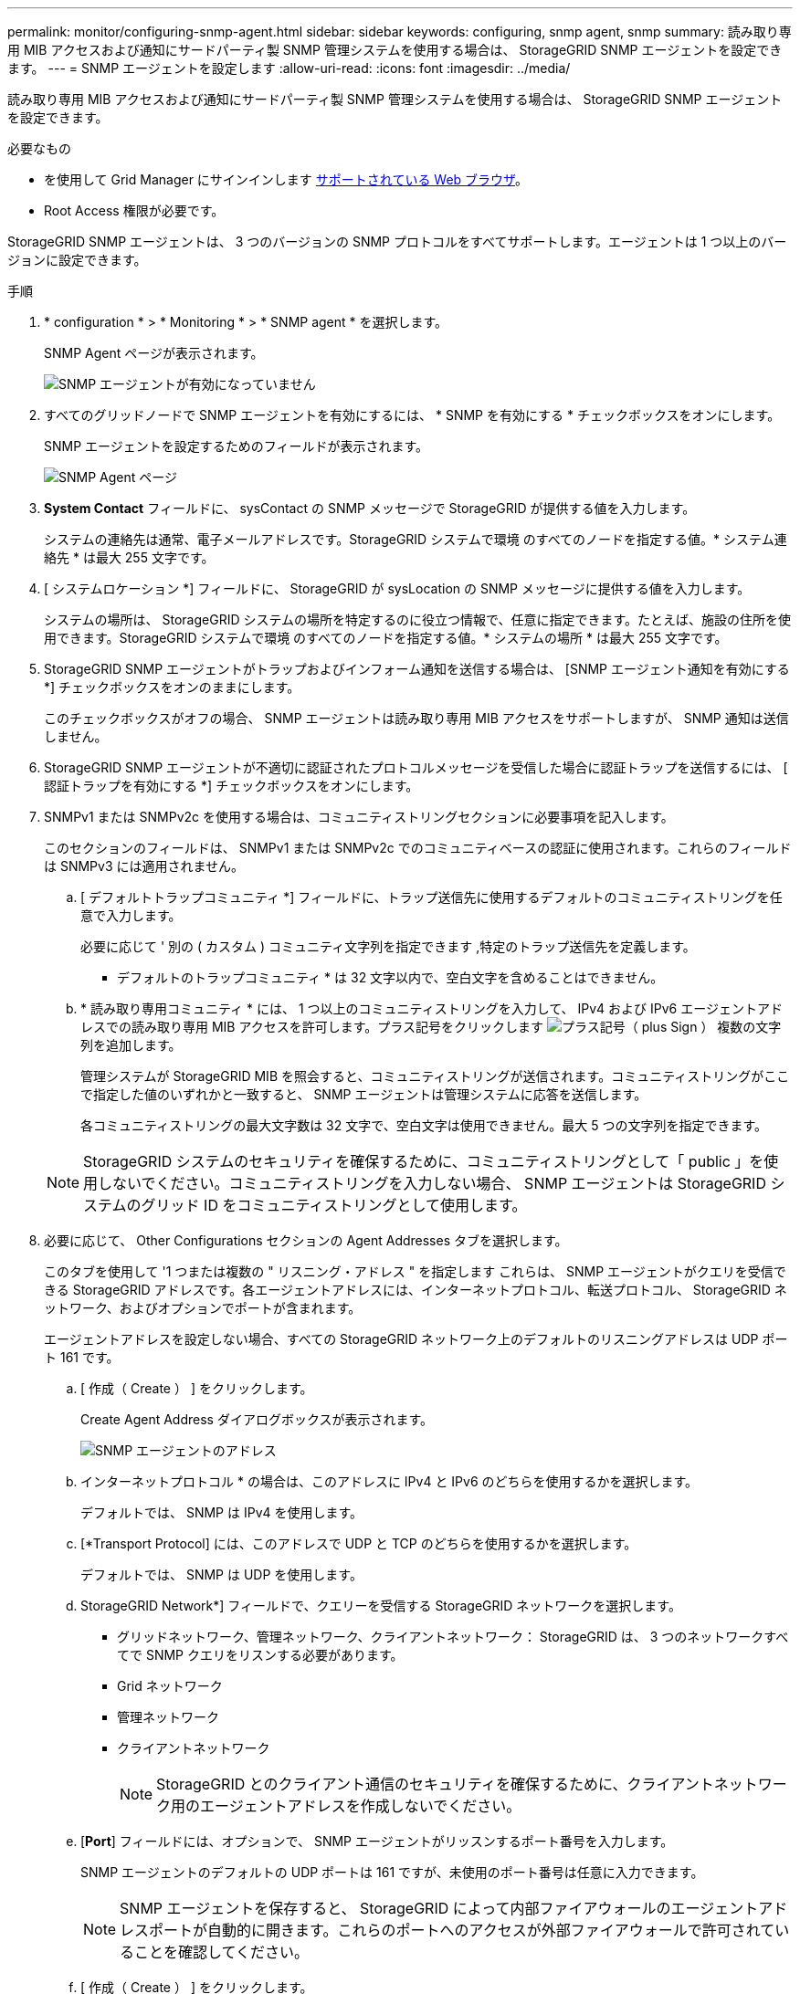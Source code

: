 ---
permalink: monitor/configuring-snmp-agent.html 
sidebar: sidebar 
keywords: configuring, snmp agent, snmp 
summary: 読み取り専用 MIB アクセスおよび通知にサードパーティ製 SNMP 管理システムを使用する場合は、 StorageGRID SNMP エージェントを設定できます。 
---
= SNMP エージェントを設定します
:allow-uri-read: 
:icons: font
:imagesdir: ../media/


[role="lead"]
読み取り専用 MIB アクセスおよび通知にサードパーティ製 SNMP 管理システムを使用する場合は、 StorageGRID SNMP エージェントを設定できます。

.必要なもの
* を使用して Grid Manager にサインインします xref:../admin/web-browser-requirements.adoc[サポートされている Web ブラウザ]。
* Root Access 権限が必要です。


StorageGRID SNMP エージェントは、 3 つのバージョンの SNMP プロトコルをすべてサポートします。エージェントは 1 つ以上のバージョンに設定できます。

.手順
. * configuration * > * Monitoring * > * SNMP agent * を選択します。
+
SNMP Agent ページが表示されます。

+
image::../media/snmp_agent_not_enabled.png[SNMP エージェントが有効になっていません]

. すべてのグリッドノードで SNMP エージェントを有効にするには、 * SNMP を有効にする * チェックボックスをオンにします。
+
SNMP エージェントを設定するためのフィールドが表示されます。

+
image::../media/snmp_agent_page.png[SNMP Agent ページ]

. *System Contact* フィールドに、 sysContact の SNMP メッセージで StorageGRID が提供する値を入力します。
+
システムの連絡先は通常、電子メールアドレスです。StorageGRID システムで環境 のすべてのノードを指定する値。* システム連絡先 * は最大 255 文字です。

. [ システムロケーション *] フィールドに、 StorageGRID が sysLocation の SNMP メッセージに提供する値を入力します。
+
システムの場所は、 StorageGRID システムの場所を特定するのに役立つ情報で、任意に指定できます。たとえば、施設の住所を使用できます。StorageGRID システムで環境 のすべてのノードを指定する値。* システムの場所 * は最大 255 文字です。

. StorageGRID SNMP エージェントがトラップおよびインフォーム通知を送信する場合は、 [SNMP エージェント通知を有効にする *] チェックボックスをオンのままにします。
+
このチェックボックスがオフの場合、 SNMP エージェントは読み取り専用 MIB アクセスをサポートしますが、 SNMP 通知は送信しません。

. StorageGRID SNMP エージェントが不適切に認証されたプロトコルメッセージを受信した場合に認証トラップを送信するには、 [ 認証トラップを有効にする *] チェックボックスをオンにします。
. SNMPv1 または SNMPv2c を使用する場合は、コミュニティストリングセクションに必要事項を記入します。
+
このセクションのフィールドは、 SNMPv1 または SNMPv2c でのコミュニティベースの認証に使用されます。これらのフィールドは SNMPv3 には適用されません。

+
.. [ デフォルトトラップコミュニティ *] フィールドに、トラップ送信先に使用するデフォルトのコミュニティストリングを任意で入力します。
+
必要に応じて ' 別の ( カスタム ) コミュニティ文字列を指定できます ,特定のトラップ送信先を定義します。

+
* デフォルトのトラップコミュニティ * は 32 文字以内で、空白文字を含めることはできません。

.. * 読み取り専用コミュニティ * には、 1 つ以上のコミュニティストリングを入力して、 IPv4 および IPv6 エージェントアドレスでの読み取り専用 MIB アクセスを許可します。プラス記号をクリックします image:../media/icon_plus_sign_black_on_white_old.png["プラス記号（ plus Sign ）"] 複数の文字列を追加します。
+
管理システムが StorageGRID MIB を照会すると、コミュニティストリングが送信されます。コミュニティストリングがここで指定した値のいずれかと一致すると、 SNMP エージェントは管理システムに応答を送信します。

+
各コミュニティストリングの最大文字数は 32 文字で、空白文字は使用できません。最大 5 つの文字列を指定できます。

+

NOTE: StorageGRID システムのセキュリティを確保するために、コミュニティストリングとして「 public 」を使用しないでください。コミュニティストリングを入力しない場合、 SNMP エージェントは StorageGRID システムのグリッド ID をコミュニティストリングとして使用します。



. 必要に応じて、 Other Configurations セクションの Agent Addresses タブを選択します。
+
このタブを使用して '1 つまたは複数の " リスニング・アドレス " を指定します これらは、 SNMP エージェントがクエリを受信できる StorageGRID アドレスです。各エージェントアドレスには、インターネットプロトコル、転送プロトコル、 StorageGRID ネットワーク、およびオプションでポートが含まれます。

+
エージェントアドレスを設定しない場合、すべての StorageGRID ネットワーク上のデフォルトのリスニングアドレスは UDP ポート 161 です。

+
.. [ 作成（ Create ） ] をクリックします。
+
Create Agent Address ダイアログボックスが表示されます。

+
image::../media/snmp_create_agent_address.png[SNMP エージェントのアドレス]

.. インターネットプロトコル * の場合は、このアドレスに IPv4 と IPv6 のどちらを使用するかを選択します。
+
デフォルトでは、 SNMP は IPv4 を使用します。

.. [*Transport Protocol] には、このアドレスで UDP と TCP のどちらを使用するかを選択します。
+
デフォルトでは、 SNMP は UDP を使用します。

.. StorageGRID Network*] フィールドで、クエリーを受信する StorageGRID ネットワークを選択します。
+
*** グリッドネットワーク、管理ネットワーク、クライアントネットワーク： StorageGRID は、 3 つのネットワークすべてで SNMP クエリをリスンする必要があります。
*** Grid ネットワーク
*** 管理ネットワーク
*** クライアントネットワーク
+

NOTE: StorageGRID とのクライアント通信のセキュリティを確保するために、クライアントネットワーク用のエージェントアドレスを作成しないでください。



.. [*Port*] フィールドには、オプションで、 SNMP エージェントがリッスンするポート番号を入力します。
+
SNMP エージェントのデフォルトの UDP ポートは 161 ですが、未使用のポート番号は任意に入力できます。

+

NOTE: SNMP エージェントを保存すると、 StorageGRID によって内部ファイアウォールのエージェントアドレスポートが自動的に開きます。これらのポートへのアクセスが外部ファイアウォールで許可されていることを確認してください。

.. [ 作成（ Create ） ] をクリックします。
+
エージェントアドレスが作成され、テーブルに追加されます。

+
image::../media/snmp_other_configurations_agent_addresses_table.png[SNMP Other Configurations Agent Addresses Table （その他の設定エージェントアドレステーブル]



. SNMPv3 を使用している場合は、 Other Configurations セクションの USM Users タブを選択します。
+
このタブを使用して、 MIB の照会またはトラップおよびインフォームの受信を許可されている USM ユーザを定義します。

+

NOTE: この手順は、 SNMPv1 または SNMPv2c のみを使用している場合は適用されません。

+
.. [ 作成（ Create ） ] をクリックします。
+
[Create USM User] ダイアログボックスが表示されます。

+
image::../media/snmp_create_usm_user.png[SNMP USM ユーザ]

.. この USM ユーザの一意の * ユーザ名 * を入力します。
+
ユーザ名の最大文字数は 32 文字で、空白文字は使用できません。ユーザ名は作成後に変更することはできません。

.. このユーザに MIB への読み取り専用アクセス権が必要な場合は、 [* Read-Only MIB Access] チェックボックスをオンにします。
+
[*Read-Only MIB Access*] を選択すると、 [*Authoritative Engine ID*] フィールドは無効になります。

+

NOTE: 読み取り専用 MIB アクセスが設定された USM ユーザは、エンジン ID を取得できません。

.. このユーザを INFORM 宛先で使用する場合は、このユーザの権限のあるエンジン ID * を入力します。
+

NOTE: SNMPv3 インフォームの送信先には、エンジン ID を持つユーザが必要です。SNMPv3 トラップの送信先にエンジン ID を持つユーザを含めることはできません。

+
信頼できるエンジン ID は、 16 進数で 5 ～ 32 バイトです。

.. USM ユーザのセキュリティレベルを選択します。
+
*** * authPriv * ：認証とプライバシー（暗号化）と通信します。認証プロトコルとパスワード、およびプライバシープロトコルとパスワードを指定する必要があります。
*** * authNoPriv * ：このユーザは認証と通信し、プライバシーはありません（暗号化なし）。認証プロトコルとパスワードを指定する必要があります。


.. このユーザが認証に使用するパスワードを入力し、確認のためにもう一度入力します。
+

NOTE: サポートされている認証プロトコルは SHA （ HMAC-SHA-96 ）だけです。

.. [*authPriv*] を選択した場合は、このユーザがプライバシーに使用するパスワードを入力し、確認します。
+

NOTE: サポートされているプライバシープロトコルは AES のみです。

.. [ 作成（ Create ） ] をクリックします。
+
USM ユーザが作成され、テーブルに追加されます。

+
image::../media/snmp_other_config_usm_users_table.png[SNMP その他の設定 USM ユーザテーブル]



. [[select_trap_destination, start=10] 他の設定セクションで、トラップ送信先タブを選択します。
+
トラップ送信先タブでは、 StorageGRID トラップまたは通知の送信先を 1 つ以上定義できます。SNMP エージェントを有効にして * Save * をクリックすると、 StorageGRID は定義された各宛先への通知の送信を開始します。通知は、アラートとアラームがトリガーされたときに送信されます。標準通知は、サポートされている MIB-II エンティティ（ ifdown や coldStart など）についても送信されます。

+
.. [ 作成（ Create ） ] をクリックします。
+
トラップ送信先の作成ダイアログボックスが表示されます。

+
image::../media/snmp_create_trap_destination.png[SNMP トラップ送信先の作成]

.. [* Version] フィールドで、この通知に使用する SNMP バージョンを選択します。
.. 選択したバージョンに応じて、フォームに入力します
+
[cols="1a,1a"]
|===
| バージョン | この情報を指定します 


 a| 
SNMPv1
 a| 
* 注： SNMPv1 の場合、 SNMP エージェントはトラップのみを送信できます。インフォームはサポートされません。

... [* Host*] フィールドに、トラップを受信する IPv4 または IPv6 アドレス（または FQDN ）を入力します。
... * Port * には、別の値を使用する必要がある場合を除き、デフォルト（ 162 ）を使用してください。（ 162 は SNMP トラップの標準ポートです）。
... *Protocol* には、デフォルト（ UDP ）を使用します。TCP もサポートされています。（ UDP は標準の SNMP トラッププロトコルです）。
... SNMP Agent ページでトラップコミュニティが指定されている場合は、デフォルトのトラップコミュニティを使用するか、このトラップ送信先のカスタムコミュニティストリングを入力します。
+
カスタムコミュニティストリングの最大文字数は 32 文字で、空白を含めることはできません。





 a| 
SNMPv2c の場合
 a| 
... トラップまたはインフォームに宛先を使用するかどうかを選択します。
... [* Host*] フィールドに、トラップを受信する IPv4 または IPv6 アドレス（または FQDN ）を入力します。
... * Port * には、別の値を使用する必要がある場合を除き、デフォルト（ 162 ）を使用してください。（ 162 は SNMP トラップの標準ポートです）。
... *Protocol* には、デフォルト（ UDP ）を使用します。TCP もサポートされています。（ UDP は標準の SNMP トラッププロトコルです）。
... SNMP Agent ページでトラップコミュニティが指定されている場合は、デフォルトのトラップコミュニティを使用するか、このトラップ送信先のカスタムコミュニティストリングを入力します。
+
カスタムコミュニティストリングの最大文字数は 32 文字で、空白を含めることはできません。





 a| 
SNMPv3
 a| 
... トラップまたはインフォームに宛先を使用するかどうかを選択します。
... [* Host*] フィールドに、トラップを受信する IPv4 または IPv6 アドレス（または FQDN ）を入力します。
... * Port * には、別の値を使用する必要がある場合を除き、デフォルト（ 162 ）を使用してください。（ 162 は SNMP トラップの標準ポートです）。
... *Protocol* には、デフォルト（ UDP ）を使用します。TCP もサポートされています。（ UDP は標準の SNMP トラッププロトコルです）。
... 認証に使用する USM ユーザを選択します。
+
**** [*Trap] を選択した場合は、権限のあるエンジン ID を持たない USM ユーザだけが表示されます。
**** *INFORM を選択した場合は、権限のあるエンジン ID を持つ USM ユーザのみが表示されます。




|===
.. [ 作成（ Create ） ] をクリックします。
+
トラップの送信先が作成され、テーブルに追加されます。

+
image::../media/snmp_other_config_trap_dest_table.png[SNMP のその他の設定トラップの宛先テーブル]



. SNMP エージェントの設定が完了したら、 * Save * をクリックします
+
新しい SNMP エージェント設定がアクティブになります。



xref:silencing-alert-notifications.adoc[アラート通知をサイレント化する]
